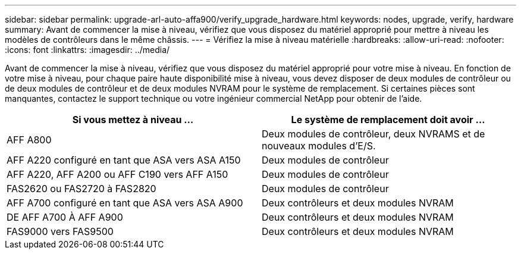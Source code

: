 ---
sidebar: sidebar 
permalink: upgrade-arl-auto-affa900/verify_upgrade_hardware.html 
keywords: nodes, upgrade, verify, hardware 
summary: Avant de commencer la mise à niveau, vérifiez que vous disposez du matériel approprié pour mettre à niveau les modèles de contrôleurs dans le même châssis. 
---
= Vérifiez la mise à niveau matérielle
:hardbreaks:
:allow-uri-read: 
:nofooter: 
:icons: font
:linkattrs: 
:imagesdir: ../media/


[role="lead"]
Avant de commencer la mise à niveau, vérifiez que vous disposez du matériel approprié pour votre mise à niveau. En fonction de votre mise à niveau, pour chaque paire haute disponibilité mise à niveau, vous devez disposer de deux modules de contrôleur ou de deux modules de contrôleur et de deux modules NVRAM pour le système de remplacement. Si certaines pièces sont manquantes, contactez le support technique ou votre ingénieur commercial NetApp pour obtenir de l'aide.

[cols="50,50"]
|===
| Si vous mettez à niveau ... | Le système de remplacement doit avoir ... 


| AFF A800 | Deux modules de contrôleur, deux NVRAMS et de nouveaux modules d'E/S. 


| AFF A220 configuré en tant que ASA vers ASA A150 | Deux modules de contrôleur 


| AFF A220, AFF A200 ou AFF C190 vers AFF A150 | Deux modules de contrôleur 


| FAS2620 ou FAS2720 à FAS2820 | Deux modules de contrôleur 


| AFF A700 configuré en tant que ASA vers ASA A900 | Deux contrôleurs et deux modules NVRAM 


| DE AFF A700 À AFF A900 | Deux contrôleurs et deux modules NVRAM 


| FAS9000 vers FAS9500 | Deux contrôleurs et deux modules NVRAM 
|===